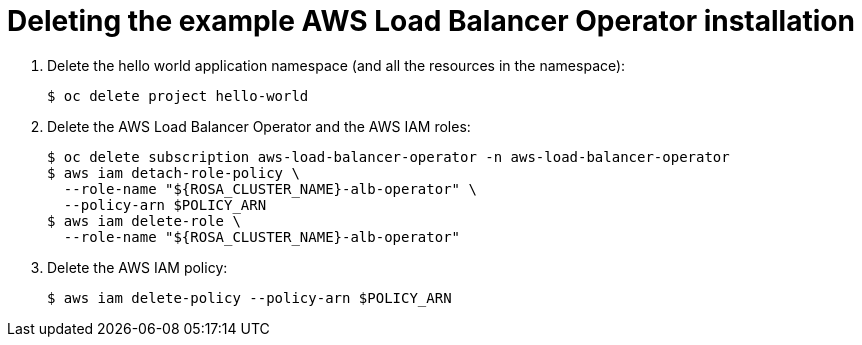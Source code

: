 // Module included in the following assemblies:
//
:_mod-docs-content-type: PROCEDURE
[id="aws-load-balancer-operator-deleting_{context}"]
= Deleting the example AWS Load Balancer Operator installation

. Delete the hello world application namespace (and all the resources in the namespace):
+
[source,terminal]
----
$ oc delete project hello-world
----
+
. Delete the AWS Load Balancer Operator and the AWS IAM roles:
+
[source,terminal]
----
$ oc delete subscription aws-load-balancer-operator -n aws-load-balancer-operator
$ aws iam detach-role-policy \
  --role-name "${ROSA_CLUSTER_NAME}-alb-operator" \
  --policy-arn $POLICY_ARN
$ aws iam delete-role \
  --role-name "${ROSA_CLUSTER_NAME}-alb-operator"
----
+
. Delete the AWS IAM policy:
+
[source,terminal]
----
$ aws iam delete-policy --policy-arn $POLICY_ARN
----